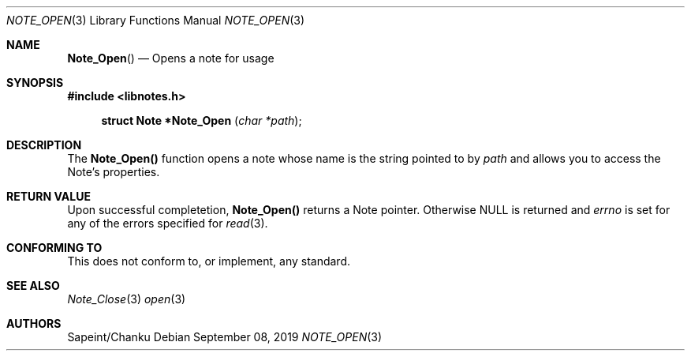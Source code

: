 .Dd September 08, 2019
.Dt NOTE_OPEN 3
.Os
.Sh NAME
.Fn Note_Open
.Nd Opens a note for usage
.Sh SYNOPSIS
.Sy #include <libnotes.h>
.Pp
.Fn "struct Note *Note_Open " "char *path"

.Sh DESCRIPTION
The
.Sy "Note_Open()"
function opens a note whose name is the string pointed to by
.Fa path
and allows you to access the Note's properties.

.Sh RETURN VALUE
Upon successful completetion,
.Sy "Note_Open()"
returns a Note pointer. Otherwise NULL is returned and
.Em errno
is set for any of the errors specified for
.Xr read 3 .

.Sh CONFORMING TO
This does not conform to, or implement, any standard.

.Sh SEE ALSO
.Xr Note_Close 3
.Xr open 3

.Sh AUTHORS
Sapeint/Chanku
